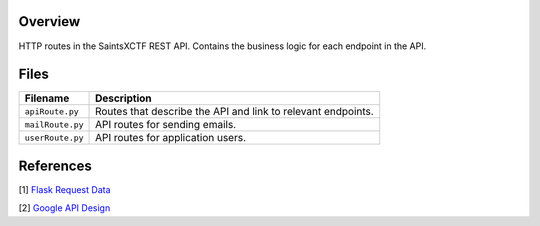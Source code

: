 Overview
--------

HTTP routes in the SaintsXCTF REST API.  Contains the business logic for each endpoint in the API.

Files
-----

+----------------------+----------------------------------------------------------------------------------------------+
| Filename             | Description                                                                                  |
+======================+==============================================================================================+
| ``apiRoute.py``      | Routes that describe the API and link to relevant endpoints.                                 |
+----------------------+----------------------------------------------------------------------------------------------+
| ``mailRoute.py``     | API routes for sending emails.                                                               |
+----------------------+----------------------------------------------------------------------------------------------+
| ``userRoute.py``     | API routes for application users.                                                            |
+----------------------+----------------------------------------------------------------------------------------------+

References
----------

[1] `Flask Request Data <https://stackoverflow.com/a/25268170>`_

[2] `Google API Design <https://cloud.google.com/blog/products/application-development/api-design-why-you-should-use-links-not-keys-to-represent-relationships-in-apis>`_
